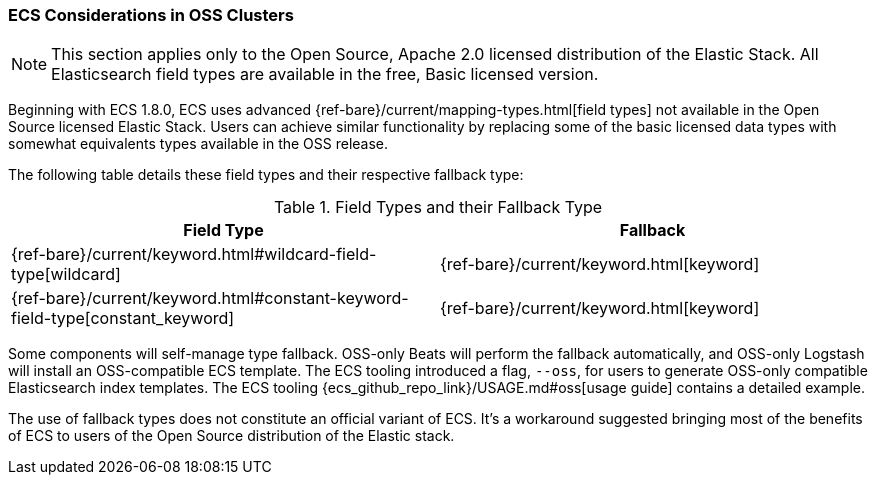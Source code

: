 [[ecs-oss-considerations]]
=== ECS Considerations in OSS Clusters

NOTE: This section applies only to the Open Source, Apache 2.0 licensed distribution of the Elastic Stack. All Elasticsearch field types are available in the free, Basic licensed version.

Beginning with ECS 1.8.0, ECS uses advanced {ref-bare}/current/mapping-types.html[field types] not available in the Open Source licensed Elastic Stack. Users can achieve similar functionality by replacing some of the basic licensed data types with somewhat equivalents types available in the OSS release.

The following table details these field types and their respective fallback type:

[options="header"]
.Field Types and their Fallback Type
|=====
| Field Type | Fallback

// ===============================================================

| {ref-bare}/current/keyword.html#wildcard-field-type[wildcard]
| {ref-bare}/current/keyword.html[keyword]

// ===============================================================

| {ref-bare}/current/keyword.html#constant-keyword-field-type[constant_keyword]
| {ref-bare}/current/keyword.html[keyword]

|=====

Some components will self-manage type fallback. OSS-only Beats will perform the fallback automatically, and OSS-only Logstash will install an OSS-compatible ECS template. The ECS tooling introduced a flag, `--oss`, for users to generate OSS-only compatible Elasticsearch index templates. The ECS tooling {ecs_github_repo_link}/USAGE.md#oss[usage guide] contains a detailed example.

The use of fallback types does not constitute an official variant of ECS. It's a workaround suggested bringing most of the benefits of ECS to users of the Open Source distribution of the Elastic stack.
